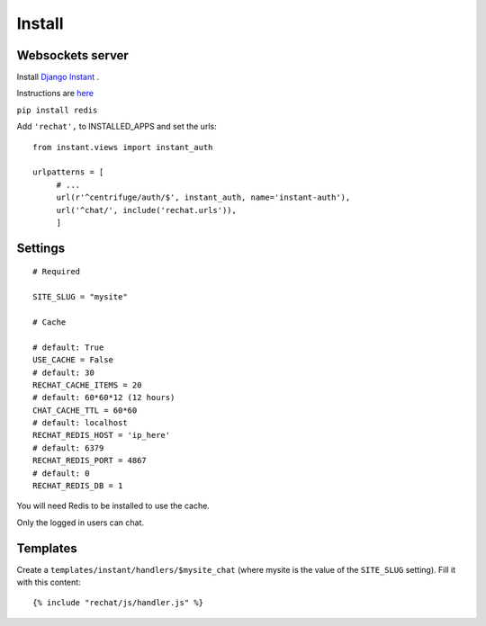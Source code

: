 Install
=======

Websockets server
-----------------

Install `Django Instant <https://github.com/synw/django-instant>`_ .

Instructions are `here <http://django-instant.readthedocs.io/en/latest/src/install.html>`_

``pip install redis``

Add ``'rechat',`` to INSTALLED_APPS and set the urls:
  
.. highlight:: python

::

   from instant.views import instant_auth
   
   urlpatterns = [
   	# ...
   	url(r'^centrifuge/auth/$', instant_auth, name='instant-auth'),
   	url('^chat/', include('rechat.urls')),
   	]

Settings
--------

.. highlight:: python

::

   # Required
   
   SITE_SLUG = "mysite"
   
   # Cache
   
   # default: True
   USE_CACHE = False
   # default: 30
   RECHAT_CACHE_ITEMS = 20
   # default: 60*60*12 (12 hours)
   CHAT_CACHE_TTL = 60*60
   # default: localhost
   RECHAT_REDIS_HOST = 'ip_here'
   # default: 6379
   RECHAT_REDIS_PORT = 4867
   # default: 0
   RECHAT_REDIS_DB = 1

   
You will need Redis to be installed to use the cache.  

Only the logged in users can chat.

Templates
---------

Create a ``templates/instant/handlers/$mysite_chat`` (where mysite is the value of the
``SITE_SLUG`` setting). Fill it with this content:

.. highlight:: python

::

   {% include "rechat/js/handler.js" %}
   


  
  